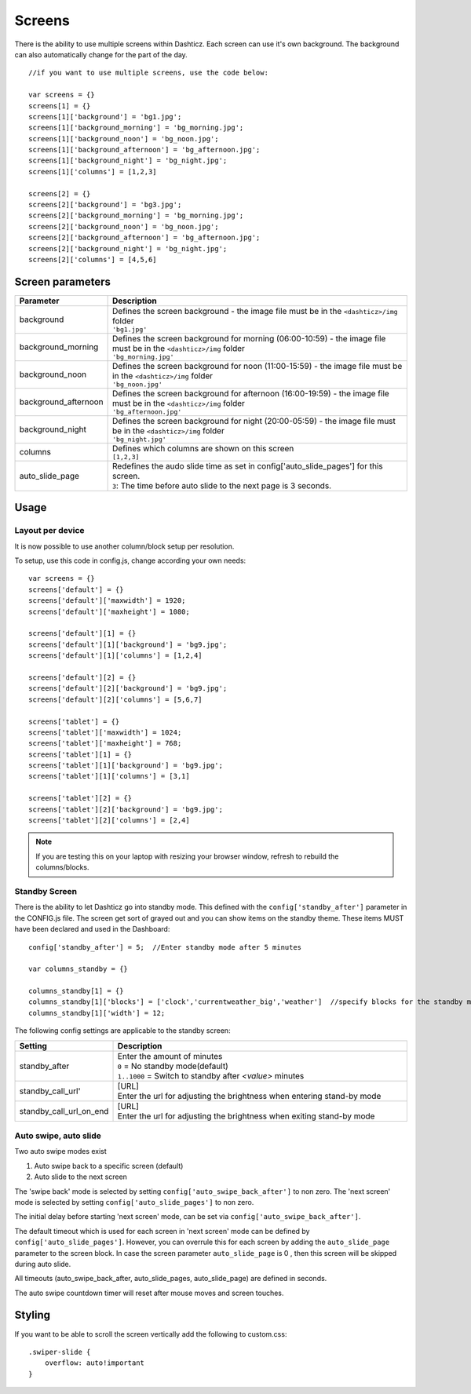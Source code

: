 Screens
=======

There is the ability to use multiple screens within Dashticz. Each screen can use it's own background.
The background can also automatically change for the part of the day.

::

    //if you want to use multiple screens, use the code below:

    var screens = {}
    screens[1] = {}
    screens[1]['background'] = 'bg1.jpg';
    screens[1]['background_morning'] = 'bg_morning.jpg';
    screens[1]['background_noon'] = 'bg_noon.jpg';
    screens[1]['background_afternoon'] = 'bg_afternoon.jpg';
    screens[1]['background_night'] = 'bg_night.jpg';
    screens[1]['columns'] = [1,2,3]

    screens[2] = {}
    screens[2]['background'] = 'bg3.jpg';
    screens[2]['background_morning'] = 'bg_morning.jpg';
    screens[2]['background_noon'] = 'bg_noon.jpg';
    screens[2]['background_afternoon'] = 'bg_afternoon.jpg';
    screens[2]['background_night'] = 'bg_night.jpg';
    screens[2]['columns'] = [4,5,6]

Screen parameters
-----------------

.. list-table:: 
  :header-rows: 1
  :widths: 5, 30
  :class: tight-table
      
  * - Parameter
    - Description
  * - background
    - | Defines the screen background - the image file must be in the ``<dashticz>/img`` folder
      | ``'bg1.jpg'``
  * - background_morning
    - | Defines the screen background for morning (06:00-10:59) - the image file must be in the ``<dashticz>/img`` folder
      | ``'bg_morning.jpg'``
  * - background_noon
    - | Defines the screen background for noon (11:00-15:59) - the image file must be in the ``<dashticz>/img`` folder
      | ``'bg_noon.jpg'``
  * - background_afternoon
    - | Defines the screen background for afternoon (16:00-19:59) - the image file must be in the ``<dashticz>/img`` folder
      | ``'bg_afternoon.jpg'``
  * - background_night
    - | Defines the screen background for night (20:00-05:59) - the image file must be in the ``<dashticz>/img`` folder
      | ``'bg_night.jpg'``
  * - columns
    - | Defines which columns are shown on this screen
      | ``[1,2,3]``
  * - auto_slide_page
    - | Redefines the audo slide time as set in config['auto_slide_pages'] for this screen.
      | ``3``: The time before auto slide to the next page is 3 seconds.


Usage
-----

Layout per device
~~~~~~~~~~~~~~~~~

It is now possible to use another column/block setup per resolution.

To setup, use this code in config.js, change according your own needs::

    var screens = {}
    screens['default'] = {}
    screens['default']['maxwidth'] = 1920;
    screens['default']['maxheight'] = 1080;

    screens['default'][1] = {}
    screens['default'][1]['background'] = 'bg9.jpg';
    screens['default'][1]['columns'] = [1,2,4]

    screens['default'][2] = {}
    screens['default'][2]['background'] = 'bg9.jpg';
    screens['default'][2]['columns'] = [5,6,7]

    screens['tablet'] = {}
    screens['tablet']['maxwidth'] = 1024;
    screens['tablet']['maxheight'] = 768;
    screens['tablet'][1] = {}
    screens['tablet'][1]['background'] = 'bg9.jpg';
    screens['tablet'][1]['columns'] = [3,1]

    screens['tablet'][2] = {}
    screens['tablet'][2]['background'] = 'bg9.jpg';
    screens['tablet'][2]['columns'] = [2,4]

.. note :: If you are testing this on your laptop with resizing your browser window, refresh to rebuild the columns/blocks.

Standby Screen
~~~~~~~~~~~~~~
There is the ability to let Dashticz go into standby mode. This defined with the ``config['standby_after']`` parameter in the CONFIG.js file.
The screen get sort of grayed out and you can show items on the standby theme. These items MUST have been declared and used in the Dashboard::

    config['standby_after'] = 5;  //Enter standby mode after 5 minutes
    
    var columns_standby = {}

    columns_standby[1] = {}
    columns_standby[1]['blocks'] = ['clock','currentweather_big','weather']  //specify blocks for the standby mode
    columns_standby[1]['width'] = 12;
    
The following config settings are applicable to the standby screen:

.. list-table:: 
  :header-rows: 1
  :widths: 5, 30
  :class: tight-table
      
  * - Setting
    - Description
  * - standby_after
    - | Enter the amount of minutes
      | ``0`` = No standby mode(default)
      | ``1..1000`` = Switch to standby after `<value>` minutes
  * - standby_call_url'
    - | [URL]
      | Enter the url for adjusting the brightness when entering stand-by mode
  * - standby_call_url_on_end
    - | [URL]
      | Enter the url for adjusting the brightness when exiting stand-by mode


.. _autoswipe:

Auto swipe, auto slide
~~~~~~~~~~~~~~~~~~~~~~~

Two auto swipe modes exist

1. Auto swipe back to a specific screen (default)
2. Auto slide to the next screen

The 'swipe back' mode is selected by setting ``config['auto_swipe_back_after']`` to non zero.
The 'next screen' mode is selected by setting ``config['auto_slide_pages']`` to non zero.

The initial delay before starting 'next screen' mode, can be set via ``config['auto_swipe_back_after']``.

The default timeout which is used for each screen in 'next screen' mode can be defined by ``config['auto_slide_pages']``.
However, you can overrule this for each screen by adding the ``auto_slide_page`` parameter to the screen block.
In case the screen parameter ``auto_slide_page`` is 0 , then this screen will be skipped during auto slide.

All timeouts (auto_swipe_back_after, auto_slide_pages, auto_slide_page) are defined in seconds.

The auto swipe countdown timer will reset after mouse moves and screen touches.

Styling
-------

If you want to be able to scroll the screen vertically add the following to custom.css::

    .swiper-slide {
        overflow: auto!important
    }
